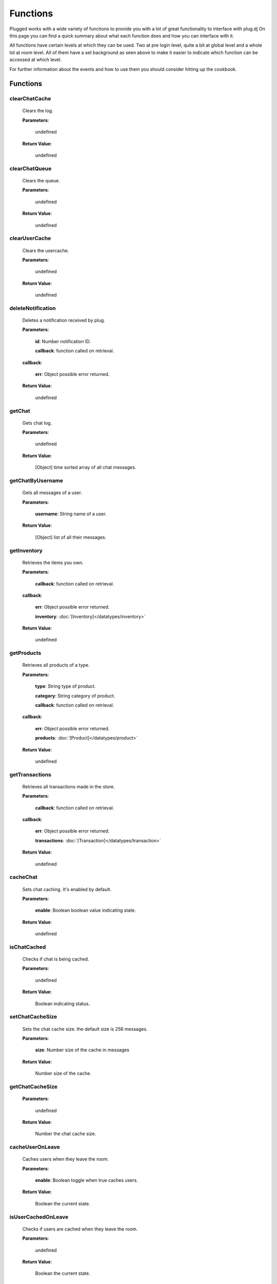 ==========
Functions
==========

.. role:: dt
   :class: datatype


Plugged works with a wide variety of functions to provide you with a lot of
great functionality to interface with plug.dj
On this page you can find a quick summary about what each function does and how
you can interface with it.

All functions have certain levels at which they can be used. Two at pre login
level, quite a bit at global level and a whole lot at room level. All of them
have a set background as seen above to make it easier to indicate which function
can be accessed at which level.

For further information about the events and how to use them you should consider
hitting up the cookbook.


Functions
----------

clearChatCache
##############

   Clears the log.

   **Parameters**:

      :dt:`undefined`

   **Return Value**:

      :dt:`undefined`


clearChatQueue
##############

   Clears the queue.

   **Parameters**:

      :dt:`undefined`

   **Return Value**:

      :dt:`undefined`


clearUserCache
##############

   Clears the usercache.

   **Parameters**:

      :dt:`undefined`

   **Return Value**:

      :dt:`undefined`


deleteNotification
##################

   Deletes a notification received by plug.

   **Parameters**:

      **id**: :dt:`Number` notification ID.

      **callback**: :dt:`function` called on retrieval.

   **callback**:

      **err**: :dt:`Object` possible error returned.

   **Return Value**:

      :dt:`undefined`


getChat
#######

   Gets chat log.

   **Parameters**:

      :dt:`undefined`

   **Return Value**:

      :dt:`[Object]` time sorted array of all chat messages.


getChatByUsername
#################

   Gets all messages of a user.

   **Parameters**:

      **username**: :dt:`String` name of a user.

   **Return Value**:

      :dt:`[Object]` list of all their messages.


getInventory
############

   Retrieves the items you own.

   **Parameters**:

      **callback**: :dt:`function` called on retrieval.

   **callback**:

      **err**: :dt:`Object` possible error returned.

      **inventory**: :doc:`[Inventory]</datatypes/inventory>`

   **Return Value**:

      :dt:`undefined`


getProducts
###########

   Retrieves all products of a type.

   **Parameters**:

      **type**: :dt:`String` type of product.

      **category**: :dt:`String` category of product.

      **callback**: :dt:`function` called on retrieval.

   **callback**:

      **err**: :dt:`Object` possible error returned.

      **products**: :doc:`[Product]</datatypes/product>`

   **Return Value**:

      :dt:`undefined`


getTransactions
###############

   Retrieves all transactions made in the store.

   **Parameters**:

      **callback**: :dt:`function` called on retrieval.

   **callback**:

      **err**: :dt:`Object` possible error returned.

      **transactions**: :doc:`[Transaction]</datatypes/transaction>`

   **Return Value**:

      :dt:`undefined`


cacheChat
#########

   Sets chat caching. It's enabled by default.

   **Parameters**:

      **enable**: :dt:`Boolean` boolean value indicating state.

   **Return Value**:

      :dt:`undefined`


isChatCached
############

   Checks if chat is being cached.

   **Parameters**:

      :dt:`undefined`

   **Return Value**:

      :dt:`Boolean` indicating status.


.. _set-chat-cache-size:

setChatCacheSize
################

   Sets the chat cache size. the default size is 256 messages.

   **Parameters**:

      **size**: :dt:`Number` size of the cache in messages

   **Return Value**:

      :dt:`Number` size of the cache.


.. _get-chat-cache-size:

getChatCacheSize
################

   **Parameters**:

      :dt:`undefined`

   **Return Value**:

      :dt:`Number` the chat cache size.


cacheUserOnLeave
################

   Caches users when they leave the room.

   **Parameters**:

      **enable**: :dt:`Boolean` toggle when true caches users.

   **Return Value**:

      :dt:`Boolean` the current state.


isUserCachedOnLeave
###################

   Checks if users are cached when they leave the room.

   **Parameters**:

      :dt:`undefined`

   **Return Value**:

      :dt:`Boolean` the current state.


clearUserFromLists
##################

   Clears a user from the voting and grab list.

   **Parameters**:

      **id**: :dt:`Number` user's ID.

   **Return Value**:

      :dt:`Boolean` true when user was found and cleared, false otherwise


setJar
######

   Sets a cookie jar or creates a new one based on a storage object.

   **Parameters**:

      **jar**: :dt:`Object` cookie jar to use.

      **storage**: :dt:`Object` (optional) can create a cookie jar.

      .. note::

         jar will be ignored when storage is set.


   **Return Value**:

      :dt:`undefined`


getJar
######

   Gets the currently used jar.

   **Parameters**:

      :dt:`undefined`

   **Return Value**:

      :dt:`Object` the cookie jar.


setHeartbeatRate
################

   Sets the time in between heartbeats in seconds

   **Parameters**:

      :dt:`Number` time in between heartbeats in seconds.

   **Return Value**:

      :dt:`undefined`


getHeartbeatRate
################

   Gets the time in between heartbeats in seconds.

   **Parameters**:

      :dt:`undefined`

   **Return Value**:

      :dt:`Number` time in between heartbeats in seconds.


setMaxTimeout
################

   Sets the maximum connection timeout in seconds.

   **Parameters**:

      :dt:`Number` time until the connection is lost.

   **Return Value**:

      :dt:`undefined`


getMaxTimeout
################

   Gets the maximum connection timeout in seconds.

   **Parameters**:

      :dt:`undefined`

   **Return Value**:

      :dt:`Number` time until the connection is lost in seconds.


defaultMessageProc
##################

   The default message processor used for chat messages, this function can be
   overridden or exchanged, see Options.

   **Parameters**:

      **message**: :dt:`String` chat message to send.

   **Return Value**:

      :dt:`[String]` msgs formatted message.


setMessageProcessor
###################

   Exchanges the message processor dynamically at runtime.

   **Parameters**:

      **func**: :dt:`function` func message processor function.

   **Return Value**:

      :dt:`Boolean` true when function was set.


.. _send-chat:

sendChat
########

   Sends a chat message.

   **Parameters**:

      **message**: :dt:`String` message message to send.

      **deleteTimeout**: :dt:`Number` delay in ms until message is deleted.

   **Return Value**:

      :dt:`[String]` message the formatted message.


invokeLogger
############

   Hooks up a logging library into plug.

   **Parameters**:

      **func**: :dt:`function` logging function to register.

   **Return Value**:

      :dt:`Boolean` true when logger has been registered.


setVerbosity
############

   Defines verbosity to use for logging.

   **Parameters**:

      **verbosity**: :dt:`Number` sets verbosity.

   **Return Value**:

      :dt:`undefined`


getVerbosity
############

   **Parameters**:

      :dt:`undefined`

   **Return Value**:

      :dt:`Number` verbosity.


.. _login:

login
#####

   Log into https://www.plug.dj.

   **Parameters**:

      **credentials**: :dt:`Object` formatted loging info, see Options.

      **authToken**: :dt:`Object` last session token.

      **callback**: :dt:`Function` called after logging in.

   **callback**:

      **err**: :dt:`Object` possible error returned.

      **self**: :doc:`[Self]</datatypes/modelself>`

   **Return Value**:

      :dt:`undefined`


guest
#####

   Logs into a room as a guest.

   **Parameters**:

      **room**: :dt:`String` room slug.

      **callback**: :dt:`String` called after entering the room.

   **callback**:

      **err**: :dt:`Object` possible error returned.

      **stats**: :doc:`[Room]</datatypes/room>`

   **Return Value**:

      :dt:`undefined`


.. _connect:

connect
#######

   Connects to a room.

   **Parameters**:

      **slug**: :dt:`String` room name.

      **callback**: :dt:`Function` called after entering the room.

   **callback**:

      **err**: :dt:`Object` possible error returned.

      **stats**: :doc:`[Room]</datatypes/room>`

   **Return Value**:

      :dt:`undefined`


getUserById
###########

   Gets a user by their ID.

   **Parameters**:

      **id**: :dt:`Number` user's ID.

      **cache**: :doc:`CACHE</datatypes/cache>`

   **Return Value**:

      :dt:`Object` User object.


getUserByName
#############

   Gets a user by their name.

   **Parameters**:

      **username**: :dt:`String`

      **cache**: :dt:`Enum`

   **Return Value**:

      :dt:`Object` User object.


getUserRole
###########

   Gets user by role.

   **Parameters**:

      **id**: :dt:`Number` user's ID.

   **Return Value**:

      :dt:`Number` user's role.


getUsers
########

   Gets all users in a room.

   **Parameters**:

      :dt:`undefined`

   **Return Value**:

      :dt:`[Object]` all users.


getSelf
#######

   Gets :doc:`Self</datatypes/modelself>` object.

   **Parameters**:

      :dt:`undefined`

   **Return Value**:

      :dt:`Object` Account.


setSetting
##########

   Sets a personal setting.

   **Parameters**:

      **key**: :dt:`String` key setting name.

      **value**: :dt:`*` value to set.

      **callback**: :dt:`function` called when data was saved.

   **callback**:

      **err**: :dt:`Object` possible error returned.

   **Return Value**:

      :dt:`Boolean` true when save went to server.


getSetting
##########

   Gets a personal setting.

   **Parameters**:

      **key**: :dt:`String` key setting name.

   **Return Value**:

      :dt:`*` value saved at key.


getSettings
###########

   Gets all personal settings.

   **Parameters**:

      :dt:`undefined`

   **Return Value**:

      :dt:`Object` Settings object.


isFriend
########

   Checks if user is a friend.

   **Parameters**:

      **id**: :dt:`Number` user's ID.

   **Return Value**:

      :dt:`Boolean` true when befriended.


getDJ
#####

   Gets the DJ.

   **Parameters**:

      :dt:`undefined`

   **Return Value**:

      :dt:`Object` User object.


getMedia
########

   Gets the Media.

   **Parameters**:

      :dt:`undefined`

   **Return Value**:

      :dt:`Object` Media object.


getStartTime
############

   Gets the Media start time.

   **Parameters**:

      :dt:`undefined`

   **Return Value**:

      :dt:`String` start time. Ex.: "2017-01-01T00:00:00.000000Z"


getBooth
########

   Gets the Booth.

   **Parameters**:

      :dt:`undefined`

   **Return Value**:

      :dt:`Object` Booth object.


getRoom
#######

   Gets the Room.

   **Parameters**:

      :dt:`undefined`

   **Return Value**:

      :dt:`Object` Room object.


getRoomMeta
###########

   Gets the Metadata of a Room.

   **Parameters**:

      :dt:`undefined`

   **Return Value**:

      :dt:`Object` Metadata.


getRoomName
###########

   Gets the name of a Room.

   **Parameters**:

      :dt:`undefined`

   **Return Value**:

      :dt:`String` Room's name.


getFX
#####

   Gets FX data.

   **Parameters**:

      :dt:`undefined`

   **Return Value**:

      :dt:`[String]` FX settings.


checkGlobalRole
###############

   Rectifies the given role. There's several roles but only 3 are set for the UI
   namely:

   * NONE
   * BRAND_AMBASSADOR
   * ADMIN


   **Parameters**:

      **role**: :dt:`Number` global role.

   **Return Value**:

      :dt:`Number` rectified level.


getHostName
###########

   Gets host name.

   **Parameters**:

      :dt:`undefined`

   **Return Value**:

      :dt:`String` Host's name.


getHostID
#########

   Gets host ID.

   **Parameters**:

      :dt:`undefined`

   **Return Value**:

      :dt:`Number` Host's ID.


getPopulation
#############

   Gets population of a room.

   **Parameters**:

      :dt:`undefined`

   **Return Value**:

      :dt:`Number` Amount of users connected.


getGuests
#########

   Gets the number of guests.

   **Parameters**:

      :dt:`undefined`

   **Return Value**:

      :dt:`Number` Guests connected.


getMinChatLevel
###############

   Gets the minimum chat level.

   **Parameters**:

      :dt:`undefined`

   **Return Value**:

      :dt:`Number` Minimumin chat level.


isFavorite
##########

   Checks if room is favorited.

   **Parameters**:

      :dt:`undefined`

   **Return Value**:

      :dt:`Boolean` true when favorited.


getDescription
##############

   Gets the description.

   **Parameters**:

      :dt:`undefined`

   **Return Value**:

      :dt:`String` Room's description.


getWelcomeMessage
#################

   Gets the welcome message.

   **Parameters**:

      :dt:`undefined`

   **Return Value**:

      :dt:`String` Room's welcome message.


getSlug
#######

   Gets the slug.

   **Parameters**:

      :dt:`undefined`

   **Return Value**:

      :dt:`String` Room's slug.


getWaitlist
###########

   Gets the waitlist.

   **Parameters**:

      :dt:`undefined`

   **Return Value**:

      :dt:`[Number]` Waitlist in ascending order.


isWaitlistLocked
################

   Checks if the waitlist is locked.

   **Parameters**:

      :dt:`undefined`

   **Return Value**:

      :dt:`Boolean` true when waitlist is locked.


doesWaitlistCycle
#################

   Checks if the waitlist cycles.

   **Parameters**:

      :dt:`undefined`

   **Return Value**:

      :dt:`Boolean` true when waitlist cycles.


getVotes
########

   Gets all votes.

   **Parameters**:

      **withUserObject**: :dt:`Boolean` replaces IDs with User objects.

   **Return Value**:

      :doc:`[Number]|[Vote]</datatypes/vote>` number array when param is false,
      object array otherwise.


getGrabs
########

   Gets all grabs.

   **Parameters**:

      :dt:`undefined`

   **Return Value**:

      :dt:`[Object]` number array when param is false, object array otherwise.


cacheUser
#########

   Saves a User.

   **Parameters**:

      **user**: :dt:`Object` User object.

   **Return Value**:

      :dt:`Boolean` true when saved.


removeCachedUserById
####################

   Removes a User from cache.

   **Parameters**:

      **id**: :dt:`Number` user's ID.

   **Return Value**:

      :dt:`Boolean` true when the user was found and removed.


removeCachedUserByUsername
##########################

   Removes a User from cache.

   **Parameters**:

      **username**: :dt:`String`

   **Return Value**:

      :dt:`Boolean` true when the user was found and removed.


getStaffOnline
##############

   Gets staff online.

   **Parameters**:

      :dt:`undefined`

   **Return Value**:

      :dt:`[Object]` Staff online.


getStaffOnlineByRole
####################

   Gets staff online by role.

   **Parameters**:

      **role**: :dt:`Enum` staff by role.

   **Return Value**:

      :dt:`[Object]` staff currently online with role specified.


getStaffByRole
##############

   Gets all staff by role.

   **Parameters**:

      **role**: :dt:`Enum` staff by role.

      **callback**: :dt:`function` called on retrieval.

   **callback**:

      **err**: :dt:`Object` possible error returned.

      **staff**: :doc:`[User]</datatypes/user>`

   **Return Value**:

      :dt:`undefined`


getNews
#######

   Gets news.

   **Parameters**:

      **callback**: :dt:`function` called on retrieval.

   **callback**:

      **err**: :dt:`Object` possible error returned.

      **news**: :doc:`[News]</datatypes/news>`

   **Return Value**:

      :dt:`undefined`


getAuthToken
############

   Gets auth token.

   **Parameters**:

      **callback**: :dt:`function` called on retrieval.

   **callback**:

      **err**: :dt:`Object` possible error returned.

      **token**: :dt:`String` auth token.

   **Return Value**:

      :dt:`undefined`


getRoomStats
############

   Gets room stats.

   **Parameters**:

      **callback**: :dt:`function` called on retrieval.

   **callback**:

      **err**: :dt:`Object` possible error returned.

      **room**: :doc:`Room</datatypes/room>`

   **Return Value**:

      :dt:`undefined`


findRooms
#########

   Finds paginated results of rooms.

   **Parameters**:

      **page**: :dt:`Number` zero based index.

      **limit**: :dt:`Number` amount of rooms per page.

      **callback**: :dt:`function` called on retrieval.

   **callback**:

      **err**: :dt:`Object` possible error returned.

      **rooms**: :doc:`[FlatRoom]</datatypes/flatroom>`

   **Return Value**:

      :dt:`undefined`


getRoomList
###########

   Gets unfiltered paginated results of rooms.

   **Parameters**:

      **page**: :dt:`Number` zero based index.

      **limit**: :dt:`Number` amount of rooms per page.

      **callback**: :dt:`function` called on retrieval.

   **callback**:

      **err**: :dt:`Object` possible error returned.

      **rooms**: :doc:`[FlatRoom]</datatypes/flatroom>`

   **Return Value**:

      :dt:`undefined`


getStaff
########

   Gets staff members.

   **Parameters**:

      **callback**: :dt:`function` called on retrieval.

   **callback**:

      **err**: :dt:`Object` possible error returned.

      **staff**: :doc:`[User]</datatypes/user>`

   **Return Value**:

      :dt:`undefined`


getUser
#######

   Gets a user.

   **Parameters**:

      **id**: :dt:`Number` user's ID.

      **callback**: :dt:`function` called on retrieval.

   **callback**:

      **err**: :dt:`Object` possible error returned.

      **user**: :doc:`User</datatypes/user>`

   **Return Value**:

      :dt:`undefined`


.. _get-room-history:

getRoomHistory
##############

   Gets room history.

   **Parameters**:

      **callback**: :dt:`function` called on retrieval.

   **callback**:

      **err**: :dt:`Object` possible error returned.

      **history**: :doc:`[History]</datatypes/history>`

   **Return Value**:

      :dt:`undefined`


validateRoomName
################

   Validates a room name.

   **Parameters**:

      **name**: :dt:`String` name to be validated.

      **callback**: :dt:`function` called on retrieval.

   **callback**:

      **err**: :dt:`Object` possible error returned.

      **slug**: :dt:`String` url conform representation of room name.

   **Return Value**:

      :dt:`undefined`


validateUsername
################

   Validates a username.

   **Parameters**:

      **name**: :dt:`String` name to be validated.

      **callback**: :dt:`function` called on retrieval.

   **callback**:

      **err**: :dt:`Object` possible error returned.

      **slug**: :dt:`String` url conform representation of name.


   **Return Value**:

      :dt:`undefined`


getMutes
########

   Gets mutes.

   **Parameters**:

      **callback**: :dt:`function` called on retrieval.

   **callback**:

      **err**: :dt:`Object` possible error returned.

      **mutes**: :doc:`[Mute]</datatypes/mute>`

   **Return Value**:

      :dt:`undefined`


getBans
#######

   Gets bans.

   **Parameters**:

      **callback**: :dt:`function` called on retrieval.

   **callback**:

      **err**: :dt:`Object` possible error returned.

      **bans**: :doc:`[Ban]</datatypes/ban>`

   **Return Value**:

      :dt:`undefined`


saveSettings
############

   Saves settings.

   **Parameters**:

      **callback**: :dt:`function` called on retrieval.

   **callback**:

      **err**: :dt:`Object` possible error returned.

   **Return Value**:

      :dt:`undefined`


setLock
#######

   Sets up a lock.

   **Parameters**:

      **lock**: :dt:`Boolean` should waitlist be locked?

      **removeAllDJs**: :dt:`Boolean` remove all users in waitlist?

      **callback**: :dt:`function` called on retrieval.

   **callback**:

      **err**: :dt:`Object` possible error returned.

   **Return Value**:

      :dt:`undefined`


setCycle
########

   Decides cycle mode.

   **Parameters**:

      **shouldCycle**: :dt:`Boolean` should waitlist cycle?

      **callback**: :dt:`function` called on retrieval.

   **callback**:

      **err**: :dt:`Object` possible error returned.

   **Return Value**:

      :dt:`undefined`


resetPassword
#############

   Sends a request to the server to reset the account's password.

   **Parameters**:

      **callback**: :dt:`function` called on retrieval.

   **callback**:

      **err**: :dt:`Object` possible error returned.

   **Return Value**:

      :dt:`undefined`


requestUsers
############

   Gets users in bulk.

   **Parameters**:

      **ids**: :dt:`[Number]` user IDs.

      **callback**: :dt:`function` called on retrieval.

   **callback**:

      **err**: :dt:`Object` possible error returned.

      **users**: :doc:`[User]</datatypes/user>`

   **Return Value**:

      :dt:`undefined`


joinRoom
########

   Joins a room.

   **Parameters**:

      **slug**: :dt:`String` room name.

      **callback**: :dt:`function` called on retrieval.

   **callback**:

      **err**: :dt:`Object` possible error returned.

   **Return Value**:

      :dt:`undefined`


joinWaitlist
############

   Joins the waitlist.

   **Parameters**:

      **callback**: :dt:`function` called on retrieval.

   **callback**:

      **err**: :dt:`Object` possible error returned.

   **Return Value**:

      :dt:`undefined`


addToWaitlist
#############

   Adds a user to the waitlist.

   **Parameters**:

      **id**: :dt:`Number` user's ID.

      **callback**: :dt:`function` called on retrieval.

   **callback**:

      **err**: :dt:`Object` possible error returned.

   **Return Value**:

      :dt:`undefined`


addPlaylist
###########

   Creates a new playlist with media objects.

   **Parameters**:

      **name**: :dt:`String` playlist name.

      **media**: :dt:`[Object]` media to add.

      **callback**: :dt:`function` called on retrieval.

   **callback**:

      **err**: :dt:`Object` possible error returned.

      **playlist**: :doc:`Playlist</datatypes/playlist>`

   **Return Value**:

      :dt:`undefined`


grab
####

   Grabs media.

   **Parameters**:

      **id**: :dt:`Number` playlist ID.

      **callback**: :dt:`function` called on retrieval.

   **callback**:

      **err**: :dt:`Object` possible error returned.

      **playlist**: :doc:`Playlist</datatypes/playlist>`

   **Return Value**:

      :dt:`undefined`


skipDJ
######

   Skips the DJ.

   **Parameters**:

      **id**: :dt:`Number` user's ID.

      **callback**: :dt:`function` called on retrieval.

   **callback**:

      **err**: :dt:`Object` possible error returned.

   **Return Value**:

      :dt:`undefined`


moveDJ
######

   Moves a user in the waitlist.

   **Parameters**:

      **id**: :dt:`Number` user's ID.

      **position**: :dt:`Number` zero based index with zero being the first
        position.

      **callback**: :dt:`function` called on retrieval.

   **callback**:

      **err**: :dt:`Object` possible error returned.

   **Return Value**:

      :dt:`undefined`


createRoom
##########

   Creates a new room.

   **Parameters**:

      **name**: :dt:`String` room name.

      **unlisted**: :dt:`Boolean` makes room private.

      **callback**: :dt:`function` called on retrieval.

   **callback**:

      **err**: :dt:`Object` possible error returned.

      **room**: :doc:`NewRoom</datatypes/newroom>` info of new room.

   **Return Value**:

      :dt:`undefined`


sendSOS
#######

   Sends an SOS to the admins and global moderators of plug.dj

   .. note::
      Please keep in mind that this is a function with power and should be used only in
      a real emergency. Don't just spam this function at your leisure.


   **Parameters**:

      **message**: :dt:`String` message send to moderators.

   **callback**:

      **err**: :dt:`Object` possible error returned.

   **Return Value**:

      :dt:`undefined`


updateRoomInfo
##############

   Updates the room info.

   **Parameters**:

      **name**: :dt:`String` room name.

      **description**: :dt:`String` room description.

      **welcome**: :dt:`String` welcome message shown on entrance.

      **callback**: :dt:`function` called on retrieval.

   **callback**:

      **err**: :dt:`Object` possible error returned.

   **Return Value**:

      :dt:`undefined`


setMinChatLevel
###############

   Sets the room's minimum chat level.

   **Parameters**:

      **level**: :dt:`Number` level required to chat.

      **callback**: :dt:`function` called on retrieval.

   **callback**:

      **err**: :dt:`Object` possible error returned.

   **Return Value**:

      :dt:`undefined`


banUser
#######

   Bans a user.

   **Parameters**:

      **id**: :dt:`Number` user's ID.

      **time**: :dt:`Enum` duration of ban.

      **reason**: :dt:`Enum` reason of ban.

      **callback**: :dt:`function` called on retrieval.

   **callback**:

      **err**: :dt:`Object` possible error returned.

   **Return Value**:

      :dt:`undefined`


banBooth
########

   Bans a user from the booth.

   For time see :doc:`BOOTHBANDURATION</datatypes/boothbanduration>`

   For reason see :doc:`BOOTHBANREASON</datatypes/boothbanreason>`

   **Parameters**:

      **id**: :dt:`Number` user's ID.

      **time**: :dt:`Enum` duration of ban.

      **reason**: :dt:`Enum` reason of ban.

      **callback**: :dt:`function` called on retrieval.

   **callback**:

      **err**: :dt:`Object` possible error returned.

   **Return Value**:

      :dt:`undefined`


deleteBanBooth
##############

   Removes a previously registered ban.

   **Parameters**:

      **id**: :dt:`Number` user's ID.

      **callback**: :dt:`function` called on retrieval.

   **callback**:

      **err**: :dt:`Object` possible error returned.

   **Return Value**:

      :dt:`undefined`


muteUser
########

   Mutes a user.

   **Parameters**:

      **id**: :dt:`Number` user's ID.

      **time**: :dt:`Enum` duration of mute.

      **reason**: :dt:`Enum` reason of mute.

      **callback**: :dt:`function` called on retrieval.

   **callback**:

      **err**: :dt:`Object` possible error returned.

   **Return Value**:

      :dt:`undefined`


addStaff
########

   Adds a user to staff.

   **Parameters**:

      **id**: :dt:`Number` user's ID.

      **role**: :dt:`Enum` role to give.

      **callback**: :dt:`function` called on retrieval.

   **callback**:

      **err**: :dt:`Object` possible error returned.

   **Return Value**:

      :dt:`undefined`


ignoreUser
##########

   Ignores a user.

   **Parameters**:

      **id**: :dt:`Number` user's ID.

      **callback**: :dt:`function` called on retrieval.

   **callback**:

      **err**: :dt:`Object` possible error returned.

      **ignored**: :doc:`Ignore</datatypes/ignore>` ignored user.

   **Return Value**:

      :dt:`undefined`


deletePlaylist
##############

   Deletes a playlist.

   **Parameters**:

      **id**: :dt:`Number` playlist to delete.

      **callback**: :dt:`function` called on retrieval.

   **callback**:

      **err**: :dt:`Object` possible error returned.

   **Return Value**:

      :dt:`undefined`


removeIgnore
############

   Unignores a user.

   **Parameters**:

      **id**: :dt:`Number` user's ID.

      **callback**: :dt:`function` called on retrieval.

   **callback**:

      **err**: :dt:`Object` possible error returned.

      **unignored**: :doc:`Ignore</datatypes/ignore>` unignored
        user.

   **Return Value**:

      :dt:`undefined`


removeStaff
###########

   Removes a user from staff.

   **Parameters**:

      **id**: :dt:`Number` user's ID.

      **callback**: :dt:`function` called on retrieval.

   **callback**:

      **err**: :dt:`Object` possible error returned.

   **Return Value**:

      :dt:`undefined`


removeDJ
########

   Removes a DJ.

   **Parameters**:

      **id**: :dt:`Number` user's ID.

      **callback**: :dt:`function` called on retrieval.

   **callback**:

      **err**: :dt:`Object` possible error returned.

   **Return Value**:

      :dt:`undefined`


leaveWaitlist
#############

   Leaves the waitlist.

   **Parameters**:

      **callback**: :dt:`function` called on retrieval.

   **callback**:

      **err**: :dt:`Object` possible error returned.

   **Return Value**:

      :dt:`undefined`


unbanUser
#########

   Unbans a user.

   **Parameters**:

      **id**: :dt:`Number` user's ID.

      **callback**: :dt:`function` called on retrieval.

   **callback**:

      **err**: :dt:`Object` possible error returned.

   **Return Value**:

      :dt:`undefined`


.. _unmute-user:

unmuteUser
##########

   Unmutes a user.

   **Parameters**:

      **id**: :dt:`Number` user's ID.

      **callback**: :dt:`function` called on retrieval.

   **callback**:

      **err**: :dt:`Object` possible error returned.

   **Return Value**:

      :dt:`undefined`


deleteMessage
#############

   Deletes a message.

   **Parameters**:

      **cid**: :dt:`Number` message ID.

      **callback**: :dt:`function` called on retrieval.

   **callback**:

      **err**: :dt:`Object` possible error returned.

   **Return Value**:

      :dt:`undefined`


logout
######

   Logs the account out.

   **Parameters**:

      **callback**: :dt:`function` called on retrieval.

   **callback**:

      **err**: :dt:`Object` possible error returned.

   **Return Value**:

      :dt:`undefined`


requestSelf
###########

   Request the account info.

   **Parameters**:

      **callback**: :dt:`function` called on retrieval.

   **callback**:

      **err**: :dt:`Object` possible error returned.

      **self**: :doc:`[Self]</datatypes/modelself>`

   **Return Value**:

      :dt:`undefined`


.. _get-my-history:

getMyHistory
############

   Gets the account play history.

   **Parameters**:

      **callback**: :dt:`function` called on retrieval.

   **callback**:

      **err**: :dt:`Object` possible error returned.

      **history**: :doc:`[History]</datatypes/history>`

   **Return Value**:

      :dt:`undefined`


getFriends
##########

   Gets the account's friends.

   **Parameters**:

      **callback**: :dt:`function` called on retrieval.

   **callback**:

      **err**: :dt:`Object` possible error returned.

      **friends**: :doc:`[User]</datatypes/user>`

   **Return Value**:

      :dt:`undefined`


getFriendRequests
#################

   Gets the account's friend request.

   **Parameters**:

      **callback**: :dt:`function` called on retrieval.

   **callback**:

      **err**: :dt:`Object` possible error returned.

      **requests**: :doc:`[Invitation]</datatypes/invitation>`

   **Return Value**:

      :dt:`undefined`


findPlaylist
############

   Finds personal playlists.

   **Parameters**:

      **query**: :dt:`String` keywords to look for.

      **callback**: :dt:`function` called on retrieval.

   **callback**:

      **err**: :dt:`Object` possible error returned.

      **playlist**: :doc:`[Playlist]</datatypes/playlist>`

   **Return Value**:

      :dt:`undefined`


findMedia
#########

   Finds media in all playlists.

   **Parameters**:

      **query**: :dt:`String` keywords to look for.

      **callback**: :dt:`function` called on retrieval.

   **callback**:

      **err**: :dt:`Object` possible error returned.

      **media**: :doc:`[Media]</datatypes/media>`

   **Return Value**:

      :dt:`undefined`


findMediaPlaylist
#################

   Finds media in a playlist.

   **Parameters**:

      **id**: :dt:`Number` playlist to use for search.

      **query**: :dt:`String` keywords to look for.

      **callback**: :dt:`function` called on retrieval.

   **callback**:

      **err**: :dt:`Object` possible error returned.

      **media**: :doc:`[Media]</datatypes/media>`

   **Return Value**:

      :dt:`undefined`


getPlaylist
###########

   Gets playlist.

   **Parameters**:

      **id**: :dt:`Number` playlist to retrieve.

      **callback**: :dt:`function` called on retrieval.

   **callback**:

      **err**: :dt:`Object` possible error returned.

      **media**: :doc:`[Media]</datatypes/media>`

   **Return Value**:

      :dt:`undefined`


getPlaylists
############

   Gets all playlists.

   **Parameters**:

      **callback**: :dt:`function` called on retrieval.

   **callback**:

      **err**: :dt:`Object` possible error returned.

      **playlists**: :doc:`[Playlist]</datatypes/playlist>`

   **Return Value**:

      :dt:`undefined`


getIgnores
##########

   Gets ignores.

   **Parameters**:

      **callback**: :dt:`function` called on retrieval.

   **callback**:

      **err**: :dt:`Object` possible error returned.

      **users**: :doc:`[Ignore]</datatypes/ignore>` ignored users.

   **Return Value**:

      :dt:`undefined`


getFavoriteRooms
################

   Gets favorite rooms.

   **Parameters**:

      **callback**: :dt:`function` called on retrieval.

   **callback**:

      **err**: :dt:`Object` possible error returned.

      **rooms**: :doc:`[Room]</datatypes/room>` favorited rooms.

   **Return Value**:

      :dt:`undefined`


setProfileMessage
#################

   Sets profile message.

   **Parameters**:

      **message**: :dt:`String` profile message.

      **callback**: :dt:`function` called on retrieval.

   **callback**:

      **err**: :dt:`Object` possible error returned.

   **Return Value**:

      :dt:`undefined`


renamePlaylist
##############

   Renames a playlist.

   **Parameters**:

      **id**: :dt:`String` playlist to rename.

      **name**: :dt:`String` new name.

      **callback**: :dt:`function` called on retrieval.

   **callback**:

      **err**: :dt:`Object` possible error returned.

   **Return Value**:

      :dt:`undefined`


setAvatar
#########

   Sets avatar.

   **Parameters**:

      **id**: :dt:`String` avatar to set.

      **callback**: :dt:`function` called on retrieval.

   **callback**:

      **err**: :dt:`Object` possible error returned.

   **Return Value**:

      :dt:`undefined`


setBadge
########

   Sets badge.

   **Parameters**:

      **id**: :dt:`String` badge to set.

      **callback**: :dt:`function` called on retrieval.

   **callback**:

      **err**: :dt:`Object` possible error returned.

   **Return Value**:

      :dt:`undefined`


setLanguage
###########

   Sets language.

   **Parameters**:

      **language**: :dt:`String` ISO 3166-2 country code.

      **callback**: :dt:`function` called on retrieval.

   **callback**:

      **err**: :dt:`Object` possible error returned.

   **Return Value**:

      :dt:`undefined`


rejectFriendRequest
###################

   Rejects a user's friend request.

   **Parameters**:

      **id**: :dt:`Number` user to reject.

      **callback**: :dt:`function` called on retrieval.

   **callback**:

      **err**: :dt:`Object` possible error returned.

   **Return Value**:

      :dt:`undefined`


activatePlaylist
################

   Sets a playlist to play from.

   **Parameters**:

      **id**: :dt:`Number` playlist to set.

      **callback**: :dt:`function` called on retrieval.

   **callback**:

      **err**: :dt:`Object` possible error returned.

      **activated**: :dt:`String` ID of activated playlist.

   **Return Value**:

      :dt:`undefined`


moveMedia
#########

   Moves media in a playlist.

   **Parameters**:

      **id**: :dt:`Number` playlist in which the media resides.

      **media**: :dt:`[Number]` media to move.

      **beforeID**: :dt:`Number` where to insert the media at.

      **callback**: :dt:`function` called on retrieval.

   **callback**:

      **err**: :dt:`Object` possible error returned.

      **media**: :doc:`[Media]</datatypes/media>` order after move.

   **Return Value**:

      :dt:`undefined`


updateMedia
###########

   Updates a media item's info.

   **Parameters**:

      **id**: :dt:`Number` playlist in which the media resides.

      **mediaID**: :dt:`Number` media to edit.

      **author**: :dt:`String` media author like artist.

      **title**: :dt:`String` media title like song title.

      **callback**: :dt:`function` called on retrieval.

   **callback**:

      **err**: :dt:`Object` possible error returned.

      **update**: :doc:`[Update]</datatypes/mediaupdate>`

   **Return Value**:

      :dt:`undefined`


shufflePlaylist
###############

   Shuffles a media item in a playlist.

   **Parameters**:

      **id**: :dt:`Number` playlist to shuffle.

      **callback**: :dt:`function` called on retrieval.

   **callback**:

      **err**: :dt:`Object` possible error returned.

      **media**: :doc:`[Media]</datatypes/media>` order after shuffle.

   **Return Value**:

      :dt:`undefined`


addFriend
#########

   Adds a user as a friend.

   **Parameters**:

      **id**: :dt:`Number` user to add as friend.

      **callback**: :dt:`function` called on retrieval.

   **callback**:

      **err**: :dt:`Object` possible error returned.

   **Return Value**:

      :dt:`undefined`


deleteMedia
###########

   Deletes a media item in a playlist.

   **Parameters**:

      **id**: :dt:`Number` playlist in which the media resides.

      **mediaIDs**: :dt:`[Number]` media to delete.

      **callback**: :dt:`function` called on retrieval.

   **callback**:

      **err**: :dt:`Object` possible error returned.

      **media**: :doc:`[Media]</datatypes/media>` in playlist after deletion.

   **Return Value**:

      :dt:`undefined`


addMedia
########

   Adds media to a playlist.

   **Parameters**:

      **id**: :dt:`Number` playlist to add the media to.

      **media**: :dt:`[Object]` media objects to add.

      **append**: :dt:`Boolean` append media to the end.

      **callback**: :dt:`function` called on retrieval.

   **callback**:

      **err**: :dt:`Object` possible error returned.

      **mediaAdd**: :doc:`MediaAdd</datatypes/mediaadd>`

   **Return Value**:

      :dt:`undefined`


woot
####

   Woots the media (upvote).

   **Parameters**:

      **callback**: :dt:`function` called on retrieval.

   **callback**:

      **err**: :dt:`Object` possible error returned.

   **Return Value**:

      :dt:`undefined`


meh
###

   Mehs the media (downvote).

   **Parameters**:

      **callback**: :dt:`function` called on retrieval.

   **callback**:

      **err**: :dt:`Object` possible error returned.

   **Return Value**:

      :dt:`undefined`


favoriteRoom
############

   Favorites the room you are currently connected to.

   **Parameters**:

      **id**: :dt:`Number` room ID.

      **callback**: :dt:`function` called on retrieval.

   **callback**:

      **err**: :dt:`Object` possible error returned.

   **Return Value**:

      :dt:`undefined`


removeFriend
#############

   Removes a user as a friend.

   **Parameters**:

      **id**: :dt:`Number` user ID.

      **callback**: :dt:`function` called on retrieval.

   **callback**:

      **err**: :dt:`Object` possible error returned.

   **Return Value**:

      :dt:`undefined`


purchaseUsername
################

   Purchases a username from the store.

   **Parameters**:

      **username**: :dt:`String` name to purchase.

      **callback**: :dt:`function` called on retrieval.

   **callback**:

      **err**: :dt:`Object` possible error returned.

      **item**: :doc:`Purchase</datatypes/purchase>`

   **Return Value**:

      :dt:`undefined`


purchaseItem
############

   Purchases an item from the store.

   **Parameters**:

      **id**: :dt:`String` item to purchase.

      **callback**: :dt:`function` called on retrieval.

   **callback**:

      **err**: :dt:`Object` possible error returned.

      **item**: :doc:`Purchase</datatypes/purchase>`

   **Return Value**:

      :dt:`undefined`


removeChatMessage
#################

   Removes a message.

   **Parameters**:

      **cid**: :dt:`String` unique message ID.

      **cacheOnly**: :dt:`Boolean` clears only the cache when true.

   **Return Value**:

      :dt:`Boolean` whether the message was deleted


removeChatMessageByUser
#######################

   Removes all messages of a user.

   **Parameters**:

      **username**: :dt:`String` name of a user.

      **cacheOnly**: :dt:`Boolean` clears only the cache when true.

   **Return Value**:

      :dt:`Boolean` whether the messages were deleted


watchUserCache
##############

   Enables time based cleanup of cached users.

   **Parameters**:

      **enable**: :dt:`Boolean` boolean value indicating state.

   **Return Value**:

      :dt:`undefined`
